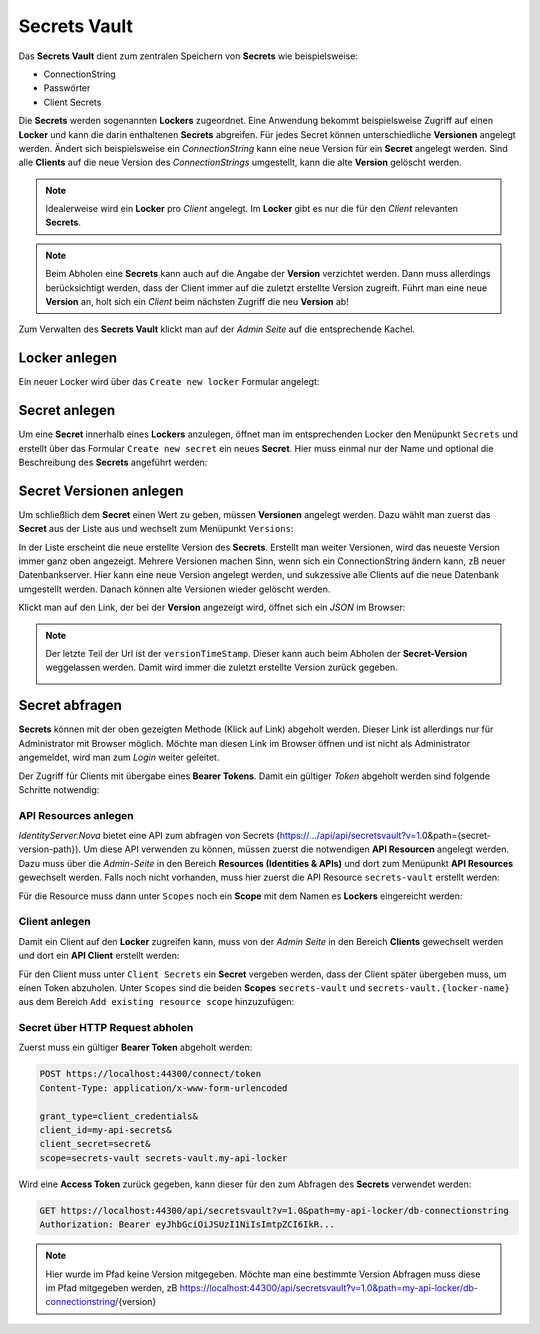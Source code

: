 Secrets Vault
=============

Das **Secrets Vault** dient zum zentralen Speichern von **Secrets** wie beispielsweise:

* ConnectionString
* Passwörter
* Client Secrets

Die **Secrets** werden sogenannten **Lockers** zugeordnet. Eine Anwendung bekommt beispielsweise Zugriff auf einen **Locker** und kann die 
darin enthaltenen **Secrets** abgreifen. Für jedes Secret können unterschiedliche **Versionen** angelegt werden. Ändert sich beispielsweise ein 
*ConnectionString* kann eine neue Version für ein **Secret** angelegt werden. Sind alle **Clients** auf die neue Version des *ConnectionStrings*
umgestellt, kann die alte **Version** gelöscht werden.

.. note::

    Idealerweise wird ein **Locker** pro *Client* angelegt. Im **Locker** gibt es nur die für den *Client* relevanten **Secrets**.

.. note::

    Beim Abholen eine **Secrets** kann auch auf die Angabe der **Version** verzichtet werden. Dann muss allerdings berücksichtigt werden,
    dass der Client immer auf die zuletzt erstellte Version zugreift. Führt man eine neue **Version** an, holt sich ein *Client* beim 
    nächsten Zugriff die neu **Version** ab!

Zum Verwalten des **Secrets Vault** klickt man auf der *Admin Seite* auf die entsprechende Kachel.

Locker anlegen
--------------

Ein neuer Locker wird über das ``Create new locker`` Formular angelegt:

.. image:: img/secretsvault1.png

Secret anlegen
--------------

Um eine **Secret** innerhalb eines **Lockers** anzulegen, öffnet man im entsprechenden Locker den Menüpunkt ``Secrets`` und erstellt über 
das Formular ``Create new secret`` ein neues **Secret**. Hier muss einmal nur der Name und optional die Beschreibung des **Secrets** angeführt 
werden:

.. image:: img/secretsvault2.png

Secret Versionen anlegen
------------------------

Um schließlich dem **Secret** einen Wert zu geben, müssen **Versionen** angelegt werden. Dazu wählt man zuerst das **Secret** aus der Liste aus
und wechselt zum Menüpunkt ``Versions``:

.. image:: img/secretsvault3.png

In der Liste erscheint die neue erstellte Version des **Secrets**. Erstellt man weiter Versionen, wird das neueste Version immer ganz oben angezeigt.
Mehrere Versionen machen Sinn, wenn sich ein ConnectionString ändern kann, zB neuer Datenbankserver. Hier kann eine neue Version angelegt werden,
und sukzessive alle Clients auf die neue Datenbank umgestellt werden. Danach können alte Versionen wieder gelöscht werden.

Klickt man auf den Link, der bei der **Version** angezeigt wird, öffnet sich ein *JSON* im Browser:

.. image:: img/secretsvault4.png

.. note::

    Der letzte Teil der Url ist der ``versionTimeStamp``. Dieser kann auch beim Abholen der **Secret-Version** weggelassen werden. 
    Damit wird immer die zuletzt erstellte Version zurück gegeben. 

    .. image:: img/secretsvault5.png

Secret abfragen
---------------

**Secrets** können mit der oben gezeigten Methode (Klick auf Link) abgeholt werden. Dieser Link ist allerdings nur für Administrator mit Browser
möglich. Möchte man diesen Link im Browser öffnen und ist nicht als Administrator angemeldet, wird man zum *Login* weiter geleitet.

Der Zugriff für Clients mit übergabe eines **Bearer Tokens**. Damit ein gültiger *Token* abgeholt werden sind folgende Schritte notwendig:

API Resources anlegen 
+++++++++++++++++++++

*IdentityServer.Nova* bietet eine API zum abfragen von Secrets (https://.../api/api/secretsvault?v=1.0&path={secret-version-path}).
Um diese API verwenden zu können, müssen zuerst die notwendigen **API Resourcen** angelegt werden. Dazu muss über die *Admin-Seite* in den 
Bereich **Resources (Identities & APIs)** und dort zum Menüpunkt **API Resources** gewechselt werden. Falls noch nicht vorhanden, muss
hier zuerst die API Resource ``secrets-vault`` erstellt werden:

.. image:: img/secretsvault6.png

Für die Resource muss dann unter ``Scopes`` noch ein **Scope** mit dem Namen es **Lockers** eingereicht werden:

.. image:: img/secretsvault7.png

Client anlegen
++++++++++++++

Damit ein Client auf den **Locker** zugreifen kann, muss von der *Admin Seite* in den Bereich **Clients** gewechselt werden und 
dort ein **API Client** erstellt werden:

.. image:: img/secretsvault8.png

Für den Client muss unter ``Client Secrets`` ein **Secret** vergeben werden, dass der Client später übergeben muss, um einen Token abzuholen.
Unter ``Scopes`` sind die beiden **Scopes** ``secrets-vault`` und ``secrets-vault.{locker-name}`` aus dem Bereich ``Add existing resource scope``
hinzuzufügen:

.. image:: img/secretsvault9.png

Secret über HTTP Request abholen
++++++++++++++++++++++++++++++++

Zuerst muss ein gültiger **Bearer Token** abgeholt werden:

.. code::

    POST https://localhost:44300/connect/token
    Content-Type: application/x-www-form-urlencoded

    grant_type=client_credentials&
    client_id=my-api-secrets&
    client_secret=secret&
    scope=secrets-vault secrets-vault.my-api-locker

Wird eine **Access Token** zurück gegeben, kann dieser für den zum Abfragen des **Secrets** verwendet werden:

.. code::

    GET https://localhost:44300/api/secretsvault?v=1.0&path=my-api-locker/db-connectionstring
    Authorization: Bearer eyJhbGciOiJSUzI1NiIsImtpZCI6IkR...

.. note:: 

    Hier wurde im Pfad keine Version mitgegeben. Möchte man eine bestimmte Version Abfragen muss diese im Pfad mitgegeben werden, zB
    https://localhost:44300/api/secretsvault?v=1.0&path=my-api-locker/db-connectionstring/{version}








